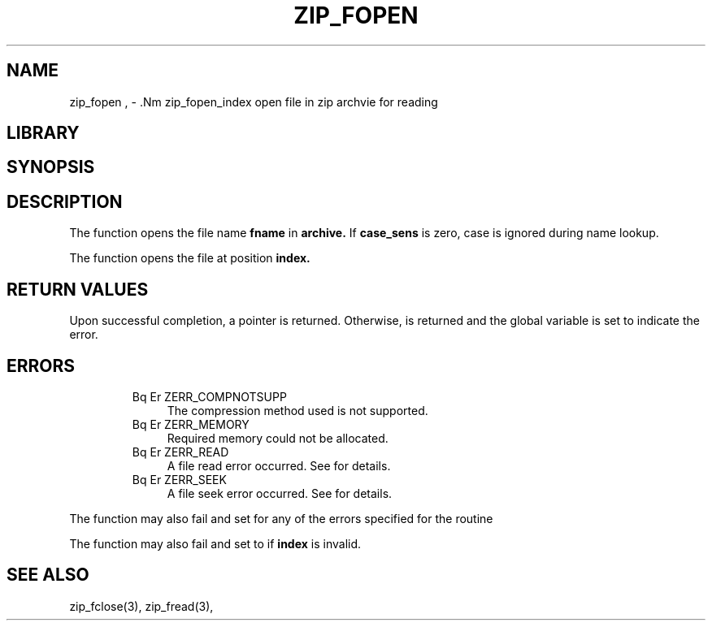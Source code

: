 .\" Converted with mdoc2man 0.2
.\" from NiH: zip_fopen.mdoc,v 1.1 2003/10/03 11:19:03 dillo Exp 
.\" $NiH: zip_fopen.mdoc,v 1.1 2003/10/03 11:19:03 dillo Exp $
.\"
.\" zip_fopen.mdoc \-\- open file in zip archvie for reading
.\" Copyright (C) 2003 Dieter Baron and Thomas Klausner
.\"
.\" This file is part of libzip, a library to manipulate ZIP archives.
.\" The authors can be contacted at <nih@giga.or.at>
.\"
.\" Redistribution and use in source and binary forms, with or without
.\" modification, are permitted provided that the following conditions
.\" are met:
.\" 1. Redistributions of source code must retain the above copyright
.\"    notice, this list of conditions and the following disclaimer.
.\" 2. Redistributions in binary form must reproduce the above copyright
.\"    notice, this list of conditions and the following disclaimer in
.\"    the documentation and/or other materials provided with the
.\"    distribution.
.\" 3. The names of the authors may not be used to endorse or promote
.\"    products derived from this software without specific prior
.\"    written permission.
.\"
.\" THIS SOFTWARE IS PROVIDED BY THE AUTHORS ``AS IS'' AND ANY EXPRESS
.\" OR IMPLIED WARRANTIES, INCLUDING, BUT NOT LIMITED TO, THE IMPLIED
.\" WARRANTIES OF MERCHANTABILITY AND FITNESS FOR A PARTICULAR PURPOSE
.\" ARE DISCLAIMED.  IN NO EVENT SHALL THE AUTHORS BE LIABLE FOR ANY
.\" DIRECT, INDIRECT, INCIDENTAL, SPECIAL, EXEMPLARY, OR CONSEQUENTIAL
.\" DAMAGES (INCLUDING, BUT NOT LIMITED TO, PROCUREMENT OF SUBSTITUTE
.\" GOODS OR SERVICES; LOSS OF USE, DATA, OR PROFITS; OR BUSINESS
.\" INTERRUPTION) HOWEVER CAUSED AND ON ANY THEORY OF LIABILITY, WHETHER
.\" IN CONTRACT, STRICT LIABILITY, OR TORT (INCLUDING NEGLIGENCE OR
.\" OTHERWISE) ARISING IN ANY WAY OUT OF THE USE OF THIS SOFTWARE, EVEN
.\" IF ADVISED OF THE POSSIBILITY OF SUCH DAMAGE.
.\"
.TH ZIP_FOPEN 3 "October 3, 2003" NiH
.SH "NAME"
zip_fopen , \- .Nm zip_fopen_index
open file in zip archvie for reading
.SH "LIBRARY"
.Lb libzip
.SH "SYNOPSIS"
.In zip.h
.Ft struct zip_file *
.Fn zip_fopen "struct zip *archive" "const char *fname" "int case_sens"
.Ft struct zip_file *
.Fn zip_fopen_index "struct zip *archive" "int index"
.SH "DESCRIPTION"
The
.Fn zip_fopen
function opens the file name
\fBfname\fR
in
\fBarchive.\fR
If
\fBcase_sens\fR
is zero, case is ignored during name lookup.
.PP
The
.Fn zip_fopen_index
function opens the file at position
\fBindex.\fR
.SH "RETURN VALUES"
Upon successful completion, a
.Ft struct zip_file
pointer is returned.
Otherwise,
.Dv NULL
is returned and the global variable
.Va zip_err
is set to indicate the error.
.SH "ERRORS"
.RS
.TP 4
Bq Er ZERR_COMPNOTSUPP
The compression method used is not supported.
.TP 4
Bq Er ZERR_MEMORY
Required memory could not be allocated.
.TP 4
Bq Er ZERR_READ
A file read error occurred.
See
.Va errno
for details.
.TP 4
Bq Er ZERR_SEEK
A file seek error occurred.
See
.Va errno
for details.
.\" XXX: ZERR_ZLIB, _zip_file_fillbuf
.RE
.PP
The function
.Fn zip_fopen
may also fail and set
.Va zip_err
for any of the errors specified for the routine
.Xr zip_name_locate.
.PP
The function
.Fn zip_fopen_index
may also fail and set
.Va zip_err
to
.Er ZERR_INVAL
if
\fBindex\fR
is invalid.
.SH "SEE ALSO"
zip_fclose(3),
zip_fread(3),
.Xr zip_name_locate
